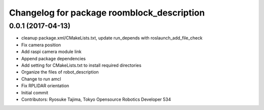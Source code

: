 ^^^^^^^^^^^^^^^^^^^^^^^^^^^^^^^^^^^^^^^^^^^
Changelog for package roomblock_description
^^^^^^^^^^^^^^^^^^^^^^^^^^^^^^^^^^^^^^^^^^^

0.0.1 (2017-04-13)
------------------
* cleanup package.xml/CMakeLists.txt, update run_depends with roslaunch_add_file_check
* Fix camera position
* Add raspi camera module link
* Append package dependencies
* Add setting for CMakeLists.txt to install required directories
* Organize the files of robot_description
* Change to run amcl
* Fix RPLIDAR orientation
* Initial commit
* Contributors: Ryosuke Tajima, Tokyo Opensource Robotics Developer 534
